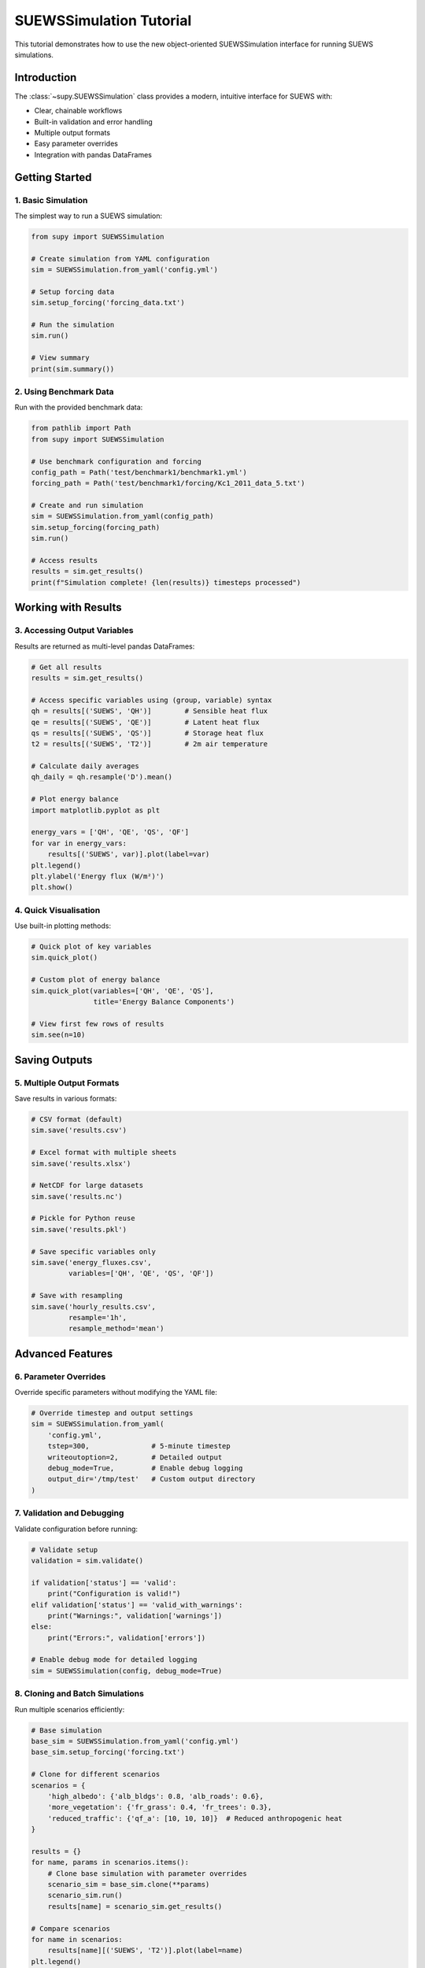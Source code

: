 .. _suews_simulation_tutorial:

SUEWSSimulation Tutorial
========================

This tutorial demonstrates how to use the new object-oriented SUEWSSimulation interface for running SUEWS simulations.

Introduction
------------

The :class:`~supy.SUEWSSimulation` class provides a modern, intuitive interface for SUEWS with:

- Clear, chainable workflows
- Built-in validation and error handling  
- Multiple output formats
- Easy parameter overrides
- Integration with pandas DataFrames

Getting Started
---------------

1. Basic Simulation
~~~~~~~~~~~~~~~~~~~

The simplest way to run a SUEWS simulation:

.. code-block:: python

    from supy import SUEWSSimulation
    
    # Create simulation from YAML configuration
    sim = SUEWSSimulation.from_yaml('config.yml')
    
    # Setup forcing data
    sim.setup_forcing('forcing_data.txt')
    
    # Run the simulation
    sim.run()
    
    # View summary
    print(sim.summary())

2. Using Benchmark Data
~~~~~~~~~~~~~~~~~~~~~~~

Run with the provided benchmark data:

.. code-block:: python

    from pathlib import Path
    from supy import SUEWSSimulation
    
    # Use benchmark configuration and forcing
    config_path = Path('test/benchmark1/benchmark1.yml')
    forcing_path = Path('test/benchmark1/forcing/Kc1_2011_data_5.txt')
    
    # Create and run simulation
    sim = SUEWSSimulation.from_yaml(config_path)
    sim.setup_forcing(forcing_path)
    sim.run()
    
    # Access results
    results = sim.get_results()
    print(f"Simulation complete! {len(results)} timesteps processed")

Working with Results
--------------------

3. Accessing Output Variables
~~~~~~~~~~~~~~~~~~~~~~~~~~~~~

Results are returned as multi-level pandas DataFrames:

.. code-block:: python

    # Get all results
    results = sim.get_results()
    
    # Access specific variables using (group, variable) syntax
    qh = results[('SUEWS', 'QH')]        # Sensible heat flux
    qe = results[('SUEWS', 'QE')]        # Latent heat flux
    qs = results[('SUEWS', 'QS')]        # Storage heat flux
    t2 = results[('SUEWS', 'T2')]        # 2m air temperature
    
    # Calculate daily averages
    qh_daily = qh.resample('D').mean()
    
    # Plot energy balance
    import matplotlib.pyplot as plt
    
    energy_vars = ['QH', 'QE', 'QS', 'QF']
    for var in energy_vars:
        results[('SUEWS', var)].plot(label=var)
    plt.legend()
    plt.ylabel('Energy flux (W/m²)')
    plt.show()

4. Quick Visualisation
~~~~~~~~~~~~~~~~~~~~~~

Use built-in plotting methods:

.. code-block:: python

    # Quick plot of key variables
    sim.quick_plot()
    
    # Custom plot of energy balance
    sim.quick_plot(variables=['QH', 'QE', 'QS'], 
                   title='Energy Balance Components')
    
    # View first few rows of results
    sim.see(n=10)

Saving Outputs
--------------

5. Multiple Output Formats
~~~~~~~~~~~~~~~~~~~~~~~~~~

Save results in various formats:

.. code-block:: python

    # CSV format (default)
    sim.save('results.csv')
    
    # Excel format with multiple sheets
    sim.save('results.xlsx')
    
    # NetCDF for large datasets
    sim.save('results.nc')
    
    # Pickle for Python reuse
    sim.save('results.pkl')
    
    # Save specific variables only
    sim.save('energy_fluxes.csv', 
             variables=['QH', 'QE', 'QS', 'QF'])
    
    # Save with resampling
    sim.save('hourly_results.csv', 
             resample='1h',
             resample_method='mean')

Advanced Features
-----------------

6. Parameter Overrides
~~~~~~~~~~~~~~~~~~~~~~

Override specific parameters without modifying the YAML file:

.. code-block:: python

    # Override timestep and output settings
    sim = SUEWSSimulation.from_yaml(
        'config.yml',
        tstep=300,               # 5-minute timestep
        writeoutoption=2,        # Detailed output
        debug_mode=True,         # Enable debug logging
        output_dir='/tmp/test'   # Custom output directory
    )

7. Validation and Debugging
~~~~~~~~~~~~~~~~~~~~~~~~~~~

Validate configuration before running:

.. code-block:: python

    # Validate setup
    validation = sim.validate()
    
    if validation['status'] == 'valid':
        print("Configuration is valid!")
    elif validation['status'] == 'valid_with_warnings':
        print("Warnings:", validation['warnings'])
    else:
        print("Errors:", validation['errors'])
        
    # Enable debug mode for detailed logging
    sim = SUEWSSimulation(config, debug_mode=True)

8. Cloning and Batch Simulations
~~~~~~~~~~~~~~~~~~~~~~~~~~~~~~~~

Run multiple scenarios efficiently:

.. code-block:: python

    # Base simulation
    base_sim = SUEWSSimulation.from_yaml('config.yml')
    base_sim.setup_forcing('forcing.txt')
    
    # Clone for different scenarios
    scenarios = {
        'high_albedo': {'alb_bldgs': 0.8, 'alb_roads': 0.6},
        'more_vegetation': {'fr_grass': 0.4, 'fr_trees': 0.3},
        'reduced_traffic': {'qf_a': [10, 10, 10]}  # Reduced anthropogenic heat
    }
    
    results = {}
    for name, params in scenarios.items():
        # Clone base simulation with parameter overrides
        scenario_sim = base_sim.clone(**params)
        scenario_sim.run()
        results[name] = scenario_sim.get_results()
        
    # Compare scenarios
    for name in scenarios:
        results[name][('SUEWS', 'T2')].plot(label=name)
    plt.legend()
    plt.ylabel('Temperature (°C)')
    plt.title('Temperature under different scenarios')

Integration with Existing SuPy
------------------------------

9. Compatibility with Traditional Workflow
~~~~~~~~~~~~~~~~~~~~~~~~~~~~~~~~~~~~~~~~~~

The SUEWSSimulation class is fully compatible with existing SuPy workflows:

.. code-block:: python

    import supy as sp
    
    # Traditional SuPy approach
    df_state, df_forcing = sp.load_SampleData()
    df_output_traditional, _ = sp.run_supy(df_forcing, df_state)
    
    # New object-oriented approach
    sim = SUEWSSimulation(df_state)
    sim.setup_forcing(df_forcing)
    sim.run()
    df_output_oo = sim.get_results()
    
    # Results are identical
    pd.testing.assert_frame_equal(
        df_output_traditional, 
        df_output_oo,
        check_like=True
    )

Best Practices
--------------

1. **Always validate** your configuration before running
2. **Use debug mode** when troubleshooting issues
3. **Save results** in appropriate formats for your analysis
4. **Clone simulations** for scenario comparisons
5. **Check units** - all times in seconds, temperatures in °C
6. **Use resampling** for long simulations to reduce file sizes

Common Issues
-------------

**Missing forcing data columns**
    The simulation will attempt to fill missing columns with defaults but will warn you.

**Invalid configuration**
    Use ``sim.validate()`` to check for configuration issues before running.

**Memory issues with large simulations**
    Use chunking or save intermediate results:
    
    .. code-block:: python
    
        # Process in chunks
        sim.run(chunk_size=8760)  # Process one year at a time

**Different results from table-based SUEWS**
    Ensure your YAML configuration exactly matches the table parameters using the converter:
    
    .. code-block:: bash
    
        suews-convert to-yaml -i /path/to/tables -o config.yml

Next Steps
----------

- Explore the :doc:`/api/simulation` for detailed method documentation
- See :doc:`/inputs/yaml/index` for YAML configuration options
- Review :doc:`/data-structures/df_output` for output variable descriptions
- Try the :doc:`/sub-tutorials/tutorials` for more examples